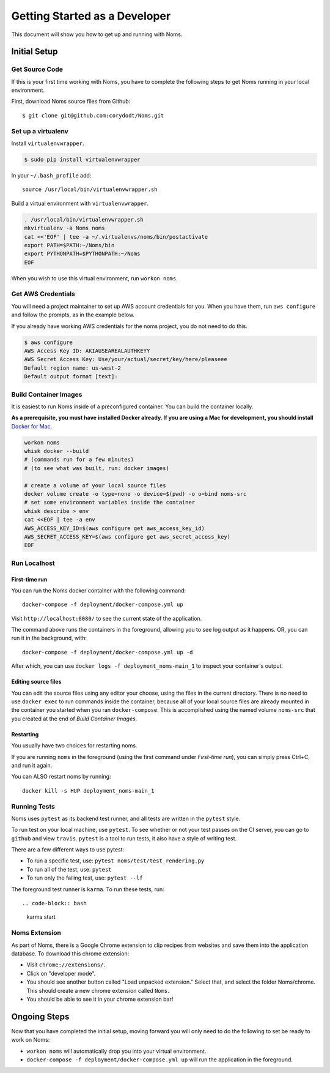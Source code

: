 .. _devgettingstarted:

==============================
Getting Started as a Developer
==============================

This document will show you how to get up and running with Noms.

Initial Setup
-------------

Get Source Code
~~~~~~~~~~~~~~~
If this is your first time working with Noms, you have to complete the
following steps to get Noms running in your local environment.

First, download Noms source files from Github: ::

    $ git clone git@github.com:corydodt/Noms.git

Set up a virtualenv
~~~~~~~~~~~~~~~~~~~

Install ``virtualenvwrapper``.

.. code-block:: bash

    $ sudo pip install virtualenvwrapper

In your ``~/.bash_profile`` add::

    source /usr/local/bin/virtualenvwrapper.sh

Build a virtual environment with ``virtualenvwrapper``.

.. code-block:: bash

    . /usr/local/bin/virtualenvwrapper.sh
    mkvirtualenv -a Noms noms
    cat <<'EOF' | tee -a ~/.virtualenvs/noms/bin/postactivate
    export PATH=$PATH:~/Noms/bin
    export PYTHONPATH=$PYTHONPATH:~/Noms
    EOF

When you wish to use this virtual environment, run ``workon noms``.

Get AWS Credentials
~~~~~~~~~~~~~~~~~~~

You will need a project maintainer to set up AWS account credentials for you.
When you have them, run ``aws configure`` and follow the prompts, as in the
example below.

If you already have working AWS credentials for the noms project, you do not
need to do this.

.. code-block:: bash

    $ aws configure
    AWS Access Key ID: AKIAUSEAREALAUTHKEYY
    AWS Secret Access Key: Use/your/actual/secret/key/here/pleaseee
    Default region name: us-west-2
    Default output format [text]:

Build Container Images
~~~~~~~~~~~~~~~~~~~~~~
It is easiest to run Noms inside of a preconfigured container. You can build
the container locally.

**As a prerequisite, you must have installed Docker already. If you are using
a Mac for development, you should install** `Docker for Mac`_.

.. _Docker for Mac: https://docs.docker.com/docker-for-mac/install/

.. code-block:: bash

    workon noms
    whisk docker --build
    # (commands run for a few minutes)
    # (to see what was built, run: docker images)

    # create a volume of your local source files
    docker volume create -o type=none -o device=$(pwd) -o o=bind noms-src
    # set some environment variables inside the container
    whisk describe > env
    cat <<EOF | tee -a env
    AWS_ACCESS_KEY_ID=$(aws configure get aws_access_key_id)
    AWS_SECRET_ACCESS_KEY=$(aws configure get aws_secret_access_key)
    EOF

Run Localhost
~~~~~~~~~~~~~

First-time run
**************

You can run the Noms docker container with the following command::

   docker-compose -f deployment/docker-compose.yml up

Visit ``http://localhost:8080/`` to see the current state of the application.

The command above runs the containers in the foreground, allowing you to see
log output as it happens. OR, you can run it in the background, with::

    docker-compose -f deployment/docker-compose.yml up -d

After which, you can use ``docker logs -f deployment_noms-main_1`` to inspect
your container's output.

Editing source files
********************

You can edit the source files using any editor your choose, using the files in
the current directory. There is no need to use ``docker exec`` to run commands
inside the container, because all of your local source files are already
mounted in the container you started when you ran ``docker-compose``. This is
accomplished using the named volume ``noms-src`` that you created at the end
of `Build Container Images`.

Restarting
**********

You usually have two choices for restarting noms.

If you are running ``noms`` in the foreground (using the first command under
`First-time run`), you can simply press Ctrl+C, and run it again.

You can ALSO restart noms by running::

    docker kill -s HUP deployment_noms-main_1

Running Tests
~~~~~~~~~~~~~
Noms uses ``pytest`` as its backend test runner, and all tests are written in the ``pytest`` style.

To run test on your local machine, use ``pytest``. To see whether or not your
test passes on the CI server, you can go to ``github`` and view ``travis``.
``pytest`` is a tool to run tests, it also have a style of writing test.

There are a few different ways to use pytest:

- To run a specific test, use: ``pytest noms/test/test_rendering.py``
- To run all of the test, use: ``pytest``
- To run only the failing test, use: ``pytest --lf``

The foreground test runner is ``karma``. To run these tests, run::

.. code-block:: bash

    karma start

Noms Extension
~~~~~~~~~~~~~~
As part of Noms, there is a Google Chrome extension to clip recipes from
websites and save them into the application database. To download this chrome
extension:

- Visit ``chrome://extensions/``.
- Click on "developer mode".
- You should see another button called "Load unpacked extension." Select that,
  and select the folder Noms/chrome. This should create a new chrome extension
  called ``Noms``.
- You should be able to see it in your chrome extension bar!


Ongoing Steps
-------------
Now that you have completed the initial setup, moving forward you will only
need to do the following to set be ready to work on Noms:

- ``workon noms`` will automatically drop you into your virtual environment.
- ``docker-compose -f deployment/docker-compose.yml up`` will run the
  application in the foreground.
